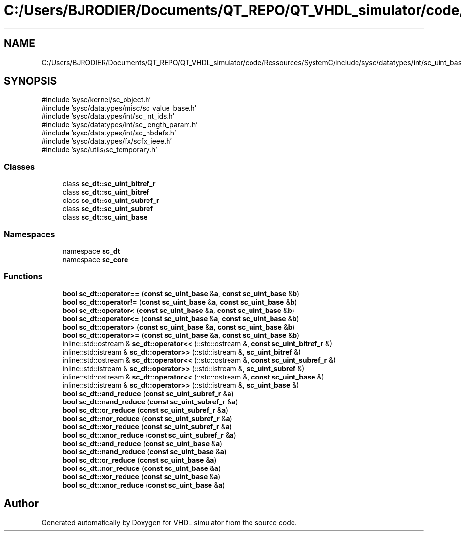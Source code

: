 .TH "C:/Users/BJRODIER/Documents/QT_REPO/QT_VHDL_simulator/code/Ressources/SystemC/include/sysc/datatypes/int/sc_uint_base.h" 3 "VHDL simulator" \" -*- nroff -*-
.ad l
.nh
.SH NAME
C:/Users/BJRODIER/Documents/QT_REPO/QT_VHDL_simulator/code/Ressources/SystemC/include/sysc/datatypes/int/sc_uint_base.h
.SH SYNOPSIS
.br
.PP
\fR#include 'sysc/kernel/sc_object\&.h'\fP
.br
\fR#include 'sysc/datatypes/misc/sc_value_base\&.h'\fP
.br
\fR#include 'sysc/datatypes/int/sc_int_ids\&.h'\fP
.br
\fR#include 'sysc/datatypes/int/sc_length_param\&.h'\fP
.br
\fR#include 'sysc/datatypes/int/sc_nbdefs\&.h'\fP
.br
\fR#include 'sysc/datatypes/fx/scfx_ieee\&.h'\fP
.br
\fR#include 'sysc/utils/sc_temporary\&.h'\fP
.br

.SS "Classes"

.in +1c
.ti -1c
.RI "class \fBsc_dt::sc_uint_bitref_r\fP"
.br
.ti -1c
.RI "class \fBsc_dt::sc_uint_bitref\fP"
.br
.ti -1c
.RI "class \fBsc_dt::sc_uint_subref_r\fP"
.br
.ti -1c
.RI "class \fBsc_dt::sc_uint_subref\fP"
.br
.ti -1c
.RI "class \fBsc_dt::sc_uint_base\fP"
.br
.in -1c
.SS "Namespaces"

.in +1c
.ti -1c
.RI "namespace \fBsc_dt\fP"
.br
.ti -1c
.RI "namespace \fBsc_core\fP"
.br
.in -1c
.SS "Functions"

.in +1c
.ti -1c
.RI "\fBbool\fP \fBsc_dt::operator==\fP (\fBconst\fP \fBsc_uint_base\fP &\fBa\fP, \fBconst\fP \fBsc_uint_base\fP &\fBb\fP)"
.br
.ti -1c
.RI "\fBbool\fP \fBsc_dt::operator!=\fP (\fBconst\fP \fBsc_uint_base\fP &\fBa\fP, \fBconst\fP \fBsc_uint_base\fP &\fBb\fP)"
.br
.ti -1c
.RI "\fBbool\fP \fBsc_dt::operator<\fP (\fBconst\fP \fBsc_uint_base\fP &\fBa\fP, \fBconst\fP \fBsc_uint_base\fP &\fBb\fP)"
.br
.ti -1c
.RI "\fBbool\fP \fBsc_dt::operator<=\fP (\fBconst\fP \fBsc_uint_base\fP &\fBa\fP, \fBconst\fP \fBsc_uint_base\fP &\fBb\fP)"
.br
.ti -1c
.RI "\fBbool\fP \fBsc_dt::operator>\fP (\fBconst\fP \fBsc_uint_base\fP &\fBa\fP, \fBconst\fP \fBsc_uint_base\fP &\fBb\fP)"
.br
.ti -1c
.RI "\fBbool\fP \fBsc_dt::operator>=\fP (\fBconst\fP \fBsc_uint_base\fP &\fBa\fP, \fBconst\fP \fBsc_uint_base\fP &\fBb\fP)"
.br
.ti -1c
.RI "inline::std::ostream & \fBsc_dt::operator<<\fP (::std::ostream &, \fBconst\fP \fBsc_uint_bitref_r\fP &)"
.br
.ti -1c
.RI "inline::std::istream & \fBsc_dt::operator>>\fP (::std::istream &, \fBsc_uint_bitref\fP &)"
.br
.ti -1c
.RI "inline::std::ostream & \fBsc_dt::operator<<\fP (::std::ostream &, \fBconst\fP \fBsc_uint_subref_r\fP &)"
.br
.ti -1c
.RI "inline::std::istream & \fBsc_dt::operator>>\fP (::std::istream &, \fBsc_uint_subref\fP &)"
.br
.ti -1c
.RI "inline::std::ostream & \fBsc_dt::operator<<\fP (::std::ostream &, \fBconst\fP \fBsc_uint_base\fP &)"
.br
.ti -1c
.RI "inline::std::istream & \fBsc_dt::operator>>\fP (::std::istream &, \fBsc_uint_base\fP &)"
.br
.ti -1c
.RI "\fBbool\fP \fBsc_dt::and_reduce\fP (\fBconst\fP \fBsc_uint_subref_r\fP &\fBa\fP)"
.br
.ti -1c
.RI "\fBbool\fP \fBsc_dt::nand_reduce\fP (\fBconst\fP \fBsc_uint_subref_r\fP &\fBa\fP)"
.br
.ti -1c
.RI "\fBbool\fP \fBsc_dt::or_reduce\fP (\fBconst\fP \fBsc_uint_subref_r\fP &\fBa\fP)"
.br
.ti -1c
.RI "\fBbool\fP \fBsc_dt::nor_reduce\fP (\fBconst\fP \fBsc_uint_subref_r\fP &\fBa\fP)"
.br
.ti -1c
.RI "\fBbool\fP \fBsc_dt::xor_reduce\fP (\fBconst\fP \fBsc_uint_subref_r\fP &\fBa\fP)"
.br
.ti -1c
.RI "\fBbool\fP \fBsc_dt::xnor_reduce\fP (\fBconst\fP \fBsc_uint_subref_r\fP &\fBa\fP)"
.br
.ti -1c
.RI "\fBbool\fP \fBsc_dt::and_reduce\fP (\fBconst\fP \fBsc_uint_base\fP &\fBa\fP)"
.br
.ti -1c
.RI "\fBbool\fP \fBsc_dt::nand_reduce\fP (\fBconst\fP \fBsc_uint_base\fP &\fBa\fP)"
.br
.ti -1c
.RI "\fBbool\fP \fBsc_dt::or_reduce\fP (\fBconst\fP \fBsc_uint_base\fP &\fBa\fP)"
.br
.ti -1c
.RI "\fBbool\fP \fBsc_dt::nor_reduce\fP (\fBconst\fP \fBsc_uint_base\fP &\fBa\fP)"
.br
.ti -1c
.RI "\fBbool\fP \fBsc_dt::xor_reduce\fP (\fBconst\fP \fBsc_uint_base\fP &\fBa\fP)"
.br
.ti -1c
.RI "\fBbool\fP \fBsc_dt::xnor_reduce\fP (\fBconst\fP \fBsc_uint_base\fP &\fBa\fP)"
.br
.in -1c
.SH "Author"
.PP 
Generated automatically by Doxygen for VHDL simulator from the source code\&.
